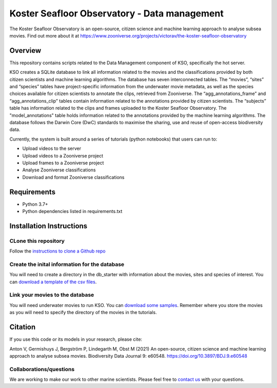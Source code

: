 ==================
Koster Seafloor Observatory - Data management
==================

The Koster Seafloor Observatory is an open-source, citizen science and machine learning approach to analyse subsea movies. Find out more about it at https://www.zooniverse.org/projects/victorav/the-koster-seafloor-observatory

.. image:: https://panoptes-uploads.zooniverse.org/project_attached_image/e1ee7635-8a04-4055-9397-3743608476a0.png
    :alt: "(Overview of the three main modules and the components of the Koster Seafloor Observatory.")
    

Overview
------------

This repository contains scripts related to the Data Management component of KSO, specifically the hot server. 

KSO creates a SQLite database to link all information related to the movies and the classifications provided by both citizen scientists and machine learning algorithms. The database has seven interconnected tables. The “movies”, “sites” and “species” tables have project-specific information from the underwater movie metadata, as well as the species choices available for citizen scientists to annotate the clips, retrieved from Zooniverse. The “agg_annotations_frame” and “agg_annotations_clip” tables contain information related to the annotations provided by citizen scientists. The “subjects” table has information related to the clips and frames uploaded to the Koster Seafloor Observatory. The "model_annotations" table holds information related to the annotations provided by the machine learning algorithms. The database follows the Darwin Core (DwC) standards to maximise the sharing, use and reuse of open-access biodiversity data.

.. image:: https://panoptes-uploads.zooniverse.org/project_attached_image/61225451-fb50-4b35-8ef4-91a065e7ff50.png
    :alt: "(Entity relationship diagram of the SQLite database of the Koster Seafloor Observatory.")

Currently, the system is built around a series of tutorials (python notebooks) that users can run to: 

* Upload videos to the server
* Upload videos to a Zooniverse project
* Upload frames to a Zooniverse project
* Analyse Zooniverse classifications
* Download and format Zooniverse classifications 

Requirements
------------

* Python 3.7+
* Python dependencies listed in requirements.txt

Installation Instructions
-------------------------

CLone this repository
~~~~

Follow the `instructions to clone a Github repo
<https://docs.github.com/en/github/creating-cloning-and-archiving-repositories/cloning-a-repository-from-github/cloning-a-repository/>`_ 


Create the inital information for the database 
~~~~

You will need to create a directory in the db_starter with information about the movies, sites and species of interest. You can `download a template of the csv files <https://drive.google.com/drive/folders/1_3ooMI1wgGnsv7dby8V1OIR9UWekcGJV?usp=sharing/>`_.


Link your movies to the database 
~~~~

You will need underwater movies to run KSO. You can `download some samples <https://drive.google.com/drive/folders/1t2ce8euh3SEU2I8uhiZN1Tu-76ZDqB6w?usp=sharing/>`_. Remember where you store the movies as you will need to specify the directory of the movies in the tutorials.



Citation
--------

If you use this code or its models in your research, please cite:

Anton V, Germishuys J, Bergström P, Lindegarth M, Obst M (2021) An open-source, citizen science and machine learning approach to analyse subsea movies. Biodiversity Data Journal 9: e60548. https://doi.org/10.3897/BDJ.9.e60548

Collaborations/questions
~~~~~~~~~~~~

We are working to make our work to other marine scientists. Please feel free to `contact us`_ with your questions.

.. _contact us: matthias.obst@marine.gu.se

